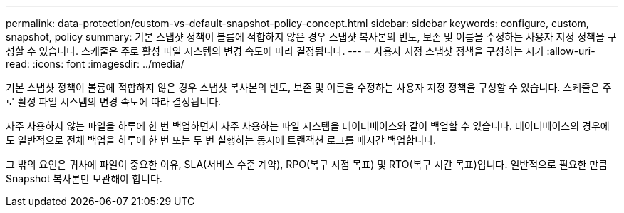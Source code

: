 ---
permalink: data-protection/custom-vs-default-snapshot-policy-concept.html 
sidebar: sidebar 
keywords: configure, custom, snapshot, policy 
summary: 기본 스냅샷 정책이 볼륨에 적합하지 않은 경우 스냅샷 복사본의 빈도, 보존 및 이름을 수정하는 사용자 지정 정책을 구성할 수 있습니다. 스케줄은 주로 활성 파일 시스템의 변경 속도에 따라 결정됩니다. 
---
= 사용자 지정 스냅샷 정책을 구성하는 시기
:allow-uri-read: 
:icons: font
:imagesdir: ../media/


[role="lead"]
기본 스냅샷 정책이 볼륨에 적합하지 않은 경우 스냅샷 복사본의 빈도, 보존 및 이름을 수정하는 사용자 지정 정책을 구성할 수 있습니다. 스케줄은 주로 활성 파일 시스템의 변경 속도에 따라 결정됩니다.

자주 사용하지 않는 파일을 하루에 한 번 백업하면서 자주 사용하는 파일 시스템을 데이터베이스와 같이 백업할 수 있습니다. 데이터베이스의 경우에도 일반적으로 전체 백업을 하루에 한 번 또는 두 번 실행하는 동시에 트랜잭션 로그를 매시간 백업합니다.

그 밖의 요인은 귀사에 파일이 중요한 이유, SLA(서비스 수준 계약), RPO(복구 시점 목표) 및 RTO(복구 시간 목표)입니다. 일반적으로 필요한 만큼 Snapshot 복사본만 보관해야 합니다.
